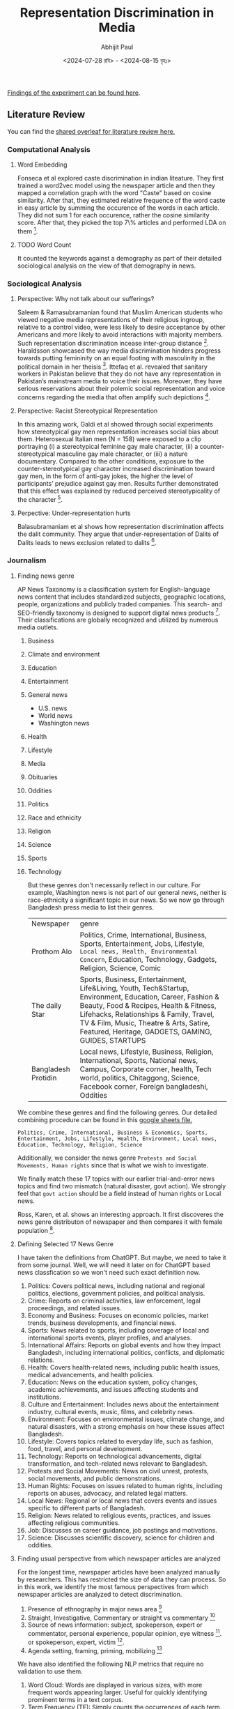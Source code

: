 #+TITLE: Representation Discrimination in Media
#+AUTHOR: Abhijit Paul
#+DATE: <2024-07-28 রবি> - <2024-08-15 বৃহঃ>

[[https://docs.google.com/presentation/d/18syIlySzpIR6Iz_-mhbKBuBNo4YKxg0R/edit?usp=sharing&ouid=116173976886393365649&rtpof=true&sd=true][Findings of the experiment can be found here]].
** Literature Review
You can find the [[https://www.overleaf.com/project/6633a3c24c44378a593d48e3][shared overleaf for literature review here.]]
*** Computational Analysis
**** Word Embedding
Fonseca et al explored caste discrimination in indian liteature. They first trained a word2vec model using the newspaper article and then they mapped a correlation graph with the word "Caste" based on cosine similarity. After that, they estimated relative frequence of the word caste in easy article by summing the occurence of the words in each article. They did not sum 1 for each occurence, rather the cosine similarity score. After that, they picked the top 7\% articles and performed LDA on them [1].
**** TODO Word Count
It counted the keywords against a demography as part of their detailed sociological analysis on the view of that demography in news.
*** Sociological Analysis
**** Perspective: Why not talk about our sufferings?
Saleem & Ramasubramanian found that Muslim American students who viewed negative media representations of their religious ingroup, relative to a control video, were less likely to desire acceptance by other Americans and more likely to avoid interactions with majority members. Such representation discrimination incease inter-group distance [3].
Haraldsson showcased the way media discrimination hinders progress towards putting femininity on an equal footing with masculinity in the political domain in her theisis [4].
Ittefaq et al. revealed that sanitary workers in Pakistan believe that they do not have any representation in Pakistan’s mainstream media to voice their issues. Moreover, they have serious reservations about their polemic social representation and voice concerns regarding the media that often amplify such depictions [5]. 
**** Perspective: Racist Stereotypical Representation
In this amazing work, Galdi et al showed through social experiments how stereotypical gay men representation increases social bias about them. Heterosexual Italian men (N = 158) were exposed to a clip portraying (i) a stereotypical feminine gay male character, (ii) a counter-stereotypical masculine gay male character, or (iii) a nature documentary. Compared to the other conditions, exposure to the counter-stereotypical gay character increased discrimination toward gay men, in the form of anti-gay jokes, the higher the level of participants’ prejudice against gay men. Results further demonstrated that this effect was explained by reduced perceived stereotypicality of the character [6].
**** Perpective: Under-representation hurts
Balasubramaniam et al shows how representation discrimination affects the dalit community. They argue that under-representation of Dalits of Dalits leads to news exclusion related to dalits [2].
*** Journalism
**** Finding news genre
AP News Taxonomy is a classification system for English-language news content that includes standardized subjects, geographic locations, people, organizations and publicly traded companies. This search- and SEO-friendly taxonomy is designed to support digital news products [7]. Their classifications are globally recognized and utilized by numerous media outlets.

1. Business
2. Climate and environment
3. Education
4. Entertainment
5. General news
   - U.S. news
   - World news
   - Washington news
6. Health
7. Lifestyle
8. Media
9. Obituaries
10. Oddities
11. Politics
12. Race and ethnicity
13. Religion
14. Science
15. Sports
16. Technology

    But these genres don't necessarily reflect in our culture. For example, Washington news is not part of our general news, neither is race-ethnicity a significant topic in our news. So we now go through Bangladesh press media to list their genres.

    | Newspaper           | genre                                                                                                                                                                                                                                                                                             |
    | Prothom Alo         | Politics, Crime, International, Business, Sports, Entertainment, Jobs, Lifestyle, ~Local news, Health, Environmental Concern~, Education, Technology, Gadgets, Religion, Science, Comic                                                                                                           |
    | The daily Star      | Sports, Business, Entertainment, Life&Living, Youth, Tech&Startup, Environment, Education, Career, Fashion & Beauty, Food & Recipes, Health & Fitness, Lifehacks, Relationships & Family, Travel, TV & Film, Music, Theatre & Arts, Satire, Featured, Heritage, GADGETS, GAMING, GUIDES, STARTUPS |
    | Bangladesh Protidin | Local news, Lifestyle, Business, Religion, International, Sports, National news, Campus, Corporate corner, health, Tech world, politics, Chitaggong, Science, Facebook corner, Foreign bangladeshi, Oddities |

We combine these genres and find the following genres. Our detailed combining procedure can be found in this [[https://docs.google.com/spreadsheets/d/1YKAvQ_nCDkW7_27Yi7C7rR9yb8BU7ontKYhm1N2RE_4/edit?usp=sharing][google sheets file.]]

#+begin_src text
  Politics, Crime, International, Business & Economics, Sports, Entertainment, Jobs, Lifestyle, Health, Environment, Local news, Education, Technology, Religion, Science
#+end_src

Additionally, we consider the news genre ~Protests and Social Movements, Human rights~ since that is what we wish to investigate.

We finally match these 17 topics with our earlier trial-and-error news topics and find two mismatch (natural disaster, govt action). We strongly feel that ~govt action~ should be a field instead of human rights or Local news.

Ross, Karen, et al. shows an interesting approach. It first discoveres the news genre distributon of newspaper and then compares it with female population [8].
[[file:~/abj-paul.github.io/data/news-category-by-medium.png]]

**** Defining Selected 17 News Genre
I have taken the definitions from ChatGPT. But maybe, we need to take it from some journal. Well, we will need it later on for ChatGPT based news classfication so we won't need such exact definition now.

1. Politics: Covers political news, including national and regional politics, elections, government policies, and political analysis.
2. Crime: Reports on criminal activities, law enforcement, legal proceedings, and related issues.
3. Economy and Business: Focuses on economic policies, market trends, business developments, and financial news.
4. Sports: News related to sports, including coverage of local and international sports events, player profiles, and analyses.
5. International Affairs: Reports on global events and how they impact Bangladesh, including international politics, conflicts, and diplomatic relations.
6. Health: Covers health-related news, including public health issues, medical advancements, and health policies.
7. Education: News on the education system, policy changes, academic achievements, and issues affecting students and institutions.
8. Culture and Entertainment: Includes news about the entertainment industry, cultural events, music, films, and celebrity news.
9. Environment: Focuses on environmental issues, climate change, and natural disasters, with a strong emphasis on how these issues affect Bangladesh.
10. Lifestyle: Covers topics related to everyday life, such as fashion, food, travel, and personal development.
11. Technology: Reports on technological advancements, digital transformation, and tech-related news relevant to Bangladesh.
12. Protests and Social Movements: News on civil unrest, protests, social movements, and public demonstrations.
13. Human Rights: Focuses on issues related to human rights, including reports on abuses, advocacy, and related legal matters.
14. Local News: Regional or local news that covers events and issues specific to different parts of Bangladesh.
15. Religion: News related to religious events, practices, and issues affecting religious communities.
16. Job: Discusses on career guidance, job postings and motivations.
17. Science: Discusses scientific discovery, science for children and oddities.

**** Finding usual perspective from which newspaper articles are analyzed
For the longest time, newspaper articles have been analyzed manually by researchers. This has restricted the size of data they can process. So in this work, we identify the most famous perspectives from which newspaper articles are analyzed to detect discrimination.

1. Presence of ethnography in major news area [9]
2. Straight, Investigative, Commentary or straight vs commentary [18]
3. Source of news information: subject, spokeperson, expert or commentator, personal experience, popular opinion, eye witness [9]. or spokeperson, expert, victim [10].
4. Agenda setting, framing, priming, mobilizing [17]

We have also identified the following NLP metrics that require no validation to use them.

1. Word Cloud: Words are displayed in various sizes, with more frequent words appearing larger. Useful for quickly identifying prominent terms in a text corpus.
2. Term Frequency (TF): Simply counts the occurrences of each term. It's a straightforward way to assess which words are most common without needing a complex evaluation.
3. Document Length: Useful for understanding the length of documents without requiring any complex processing.
4. Word Length Distribution: Displays how many words of each length exist in the text, offering a glimpse into the text’s complexity.
5. Vocabulary Richness: Measures the number of unique words relative to the total number of words. This can be a simple ratio (e.g., type-token ratio) and doesn't require complex evaluation.
6. Keyword Extraction (without weighting): Extracts keywords based on basic criteria (e.g., frequency, presence in titles) without needing further validation.
7. Basic Readability Scores: Calculated using simple formulas based on sentence length and word syllables (e.g., Flesch Reading Ease). These are standardized metrics and require no further validation.
8. N-Gram Frequency: Useful for identifying common phrases or collocations without needing complex interpretation.
9. Basic Sentiment Distribution: Shows the proportion of positive, negative, and neutral sentiments in the data, typically using a predefined dictionary or simple model.
10. Topic Modeling (without validation): Using methods like LDA (Latent Dirichlet Allocation) to discover topics without detailed evaluation. The results can be interpreted as is.
11. Part-of-Speech (POS) Tagging Distribution: Simple frequency counts of POS tags give an overview of the linguistic structure of the text.
12. Basic Term Co-Occurrence: Provides insight into term associations without needing deep analysis.

*** Terminology
**** Under-representation, mis-representation or Representation Discrimination?
Let us look at existing literature to understand what is usually meant by under-representation and mis-representation.
1. Under-representation occurs when a particular group is not depicted in media, politics, or other public arenas in proportion to their actual numbers in the population.
2. Misrepresentation involves depicting a group in an inaccurate, stereotypical, or negative way. It refers to false or misleading portrayals that do not reflect the true nature, culture, or circumstances of the group.

   Neither is happening from our findings so far. We found difference in news genre. We have not found any proof of negative stereotypes yet. So The term ~Representation Discrimination~ feels more accurate.
** Experiment
We conduct numerous experiments since it is a sensitive topic to make claims on. The experiments are done over a long period of time so we follow the following meta data to store their results.

| Experiment details           |
|------------------------------|
| Experiment name              |
| Date                         |
| Objective                    |
| Result                       |
| Future Work                  |
| Artifacts (code, input data) |

Observe that, we do not stoe the output of the experiment because once can find that simply by running the code with that input data.
Also, you can find our codebase [[https://github.com/abj-paul/Representation-Discrimination-of-Ethnic-People-in-Bangladesh/tree/main][in this github repository.]]
*** Task - Keyword Based Data Collection
This our curated dataset]] of ethnic word-contained articles from [[https://www.kaggle.com/datasets/ebiswas/bangla-largest-newspaper-dataset][ebD- Bangla newspaper dataset.]] We have curated ethnic people related dataset using simply keyword based extraction. We considered the following keywords to filter out the articles.
#+begin_src python
  ethnic_tribe_names = [
    "চাকমা", "মারমা", "সাঁওতাল", "ত্রিপুরা", "গারো", "ওঁরাও", "তঞ্চ্যঙ্গা", "ম্রো", 
    "পাংখো", "চাক", "খেয়াং", "খুমি", "লুসাই","কুকি", "রাখাইন", "মণিপুরী",
    "হাজং", "খাসিয়া", "মং", "বর্মন", "পাহাড়ি", "মালপাহাড়ি", "মুন্ডা", "ভূমিজ",
    "কন্দ", "পাঙন", "লাওরা", "মুরং", "বাগদী"
] #"বম","কোচ","ডালু","কোল", "রাজবংশী", "পাত্র", "ভিল", "গণ্ড", "খাসি"

ethnicity_directed_words = [
    "আদিবাসী" , "আদিবাসি" , "উপজাতি", "নৃগোষ্ঠী"
]
#+end_src

Following are the dimensions of resulting datasets.
| Dataset                     |             Size | Approach           | Comment                                                                |
| [[https://www.kaggle.com/datasets/ebiswas/bangla-largest-newspaper-dataset][eBD Bangla news]]             | 2294710 articles | -                  | -                                                                      |
| Curated Ethnic Word Dataset |  337793 articles | Keyword Extraction | Buggy, For list of articles, same list is added continuously.          |
| Target Ethnic Articles      |            14000 | 5 Keyword          | Topic modeling result came out bad due to repetition.                  |
| Curated Ethnic Word Dataset |            [[https://drive.google.com/file/d/1xiJXor4yKYnEyNPEdFhAQfOkl8tf4Gsz/view?usp=drive_link][10187]] | Keyword Extraction | Fixed the bug where same article was being added for each of its words |
| Most Relevant Articles      |              221 | 5 Keywords         |                                                                        |
*** TODO Failed Attempts
Word embedding model training on the whole dataset. This was a MAJOR blockage in our earlier work.
*** Experiment - Supervised Topic Modeling on Ethnic with Stemming
The only preprocessing we did was this -> ~to_remove = ['email\xa0protected', '\n\n\n\xa0\n\n\n\n\n', '\u200c্', '\n\n', '\xa0', '\n']~. These are the top 10 topics we found in the articles.
#+begin_src text
Topic 0: "পার্বত্য" "চট্টগ্রাম" "উপজেলার" "ত্রিপুরা" "প্রাথমিক" "শিশুদের" "বিভিন্ন" "উন্নয়ন" "পাঠ্যপুস্তক" "চেয়ারম্যান"
Topic 1: "তঞ্চঙ্গ্যা" "সম্প্রদায়" "উৎসবকে" "তরুণীরা" "পাহাড়ের" "পুরাতন" "নেওয়ার" "লকডাউন" "বান্দরবানে" "সাঙ্গু"
Topic 2: "আদিবাসী" "পরিষদের" "আওয়ামী" "সভাপতি" "সম্পাদক" "বক্তব্য" "পার্বত্য" "আদিবাসীদের" "সাধারণ" "চেয়ারম্যান"
Topic 3: "বৈসাবি" "সাংগ্রাই" "সম্প্রদায়ের" "পাহাড়ি" "ঐতিহ্যবাহী" "এপ্রিল" "অনুষ্ঠান" "উৎসবের" "অনুষ্ঠিত" "প্রধান"
Topic 4: "জন্মদিনকে" "ছোটাছুটি" "নালন্দার" "দলবদ্ধ" "দলগতভাবে" "নৃত্যকলা" "জন্মদিন" "গ্যালারির" "চতুর্থতলায়" "নৃত্যসহ"
Topic 5: "বাংলাদেশে" "হিন্দু" "সাম্প্রদায়িক" "আক্রমণ" "সাম্প্রদায়িকতা" "ধর্মীয়" "কিন্তু" "লোকদের" "মুসলমান" "সাম্প্রদায়িকতার"
Topic 6: "গ্রামের" "উপজেলার" "মেহেরপুর" "জয়পুরহাট" "উদ্দিনের" "বেনাপোল" "পাঁচবিবি" "সাতক্ষীরা" "চুয়াডাঙ্গা" "নববর্ষ"
Topic 7: "পার্বত্য" "বিরুদ্ধে" "ভারতের" "বাহিনীর" "হিসেবে" "বাংলাদেশ" "উপজাতি" "সরকারের" "প্রবেশ" "নির্বাচিত"
Topic 8: "ক্ষুদ্র" "গোষ্ঠীর" "বাঙালি" "সংস্কৃতি" "বিভিন্ন" "ত্রিপুরা" "নিজস্ব" "বাংলাদেশ" "কিন্তু" "বাংলাদেশের"
Topic 9: "বাংলাদেশের" "আমাদের" "বাঙালি" "বাংলাদেশে" "বিভিন্ন" "বাংলাদেশ" "ধর্মের" "মানুষের" "ত্রিপুরা" "প্রশ্ন"
#+end_src

Clearly, stemming is needed here. We used [[https://github.com/Foysal87/sbnltk/blob/main/docs/Stemmer.md][SBNLTK]] Stemmer here because this project is the largest BNLP library and the developer seems pretty active. After stemming, we got the following topics.
#+begin_src text
Topic 0: "গোষ্ঠী" "আমা" "ক্ষুদ্" "পৃথিবী" "মেয়ে" "অধিকাংশ" "গুরুত্ব" "মানুষ" "অধিবাসী" "ত্রিপুরা"
Topic 1: "পার্বত্য" "চট্টগ্রাম" "আদিবাসী" "শিক্ষার্থী" "পরিষদ" "চেয়ারম্যান" "প্রাথমিক" "ক্ষুদ্" "সভাপতি" "শিশু"
Topic 2: "বাংলাদেশ" "হিন্দু" "ভারত" "বিরুদ্ধ" "সংখ্যালঘু" "নির্যাতন" "প্রশ্ন" "আক্রমণ" "কিন্তু" "সাম্প্রদায়িক"
Topic 3: "মুক্তিযোদ্ধা" "স্বাধীনতাযুদ্ধে" "জামুকা" "পদ্ধতিগত" "শিববাড়ি" "লক্ষ্যবস্তু" "কাক্সিক্ষত" "ইদ্রিস" "অ্যাম্বুশ" "করোইয়ে"
Topic 4: "উপজেল" "আওয়ামী" "ইউনিয়ন" "পরিবার" "উদ্দিন" "এলাকা" "সাম্প্রদায়িকতা" "স্থানীয়" "উপজেলা" "বিএনপি"
Topic 5: "সম্প্রদায়" "পাহাড়" "ত্রিপুরা" "অনুষ্ঠান" "শ্রেণি" "উৎসব" "সাংস্কৃতিক" "প্রধান" "তঞ্চঙ্গ্যা" "বাস্তবায়ন"
Topic 6: "পাহাড়" "আশ্রম" "বান্দরবান" "পরিবহন" "ব্যাখ্যা" "সাঙ্গু" "প্রকৃতি" "যাত্" "দূরত্ব" "ধর্মমত"
Topic 7: "অনেকদিন" "অভিনয়ের" "রফিকুন" "সনদপত্র" "সাইফু" "স্মৃতিকাতর" "স্লাইড" "হুটোপুটি" "অধ্যবসায়ী" "অনেককিছু"
Topic 8: "বাংলাদেশ" "বাঙা" "আমা" "বিভিন্ন" "মানুষ" "আদিবাসী" "ক্ষুদ্" "সাঁওতাল" "নিজস্ব" "জনগোষ্ঠী"
Topic 9: "গ্রাম" "সীমান্ত" "বিহার" "বর্ণমালা" "পদ্ধতি" "প্রাচীন" "দক্ষিণ" "মেহেরপুর" "ব্যবহার" "জয়পুরহাট"
DataFrame shape(10, 2)
#+end_src

Also, the following is our list of initial keywords.
#+begin_src text
ethnic_tribe_names = [
    "চাকমা", "মারমা", "সাঁওতাল", "ত্রিপুরা", "গারো", "ওঁরাও", "তঞ্চ্যঙ্গা", "ম্রো", 
    "পাংখো", "চাক", "খেয়াং", "খুমি", "লুসাই","কুকি", "রাখাইন", "মণিপুরী",
    "হাজং", "খাসিয়া", "মং", "বর্মন", "পাহাড়ি", "মালপাহাড়ি", "মুন্ডা", "ভূমিজ",
    "কন্দ", "পাঙন", "লাওরা", "মুরং", "বাগদী"
] #"বম","কোচ","ডালু","কোল", "রাজবংশী", "পাত্র", "ভিল", "গণ্ড", "খাসি"

ethnicity_directed_words = [
    "আদিবাসী" , "আদিবাসি" , "উপজাতি", "নৃগোষ্ঠী"
]
#+end_src
*** Experiment - Supervised Topic Modeling to find best Alpha score
We modeled coherence score against different alpha values of LDA model. For 10187 dataset,
[[file:~/abj-paul.github.io/data/alpha_value_10187.png]]
We had the highest coherence score for alpha value around 73. So we get our final topic list from an LDA with coherence score = 0.7394. The topic list is below.
#+begin_src text
Topic 0: "গ্রেফতার" "পুলিশ" "অভিযান" "গ্রাম" "উদ্ধ" "উপজেল" "অভিযোগ" "ব্যবসায়ী" "বিরুদ্ধ" "এলাক"
Topic 1: "বিচারপতি" "হাইকোর্ট" "আইনজীবী" "কর" "আবেদন" "পুলিশ" "কর্মকর্তা" "মন্ত্রণালয়ের" "ওবায়দুল" "জেনার"
Topic 2: "পরিবার" "আক্রান্ত" "স্বাস্থ্য" "ত্রিপুরা" "হাসপাতাল" "ইউনিয়ন" "মৃত্যু" "বান্দরবান" "দুর্গম" "কর্মকর্তা"
Topic 3: "সম্পাদক" "সাধারণ" "সভাপতি" "পাপিয়া" "ছাত্রলীগ" "আওয়ামী" "সম্মেলন" "বর্তমান" "নরসিংদী" "কেন্দ্রীয়"
Topic 4: "আন্দোলন" "ছাত্রলীগ" "শিক্ষার্থী" "প্রধানমন্ত্রী" "দাবি" "সাধারণ" "বিশ্ববিদ্যালয়ের" "আন্দোলনকারী" "বিক্ষোভ" "বিশ্ববিদ্যাল"
Topic 5: "ব্যবস্থা" "সরকারি" "ক্ষেত্র" "বিসিএমসি" "মুক্তিযোদ্ধা" "নিশ্চিত" "প্রধানমন্ত্রী" "বাংলাদেশ" "সরকার" "মাধ্যম"
Topic 6: "পাহাড়" "পর্যটন" "পর্যটক" "বিভিন্ন" "কক্সবাজার" "পর্যন্ত" "স্থানীয়" "কর্মকর্তা" "নির্মাণ" "এলাকা"
Topic 7: "কাশ্মীর" "ভারত" "বাংলাদেশ" "ভারতী" "পাকিস্তান" "দি" "সংবিধান" "অনুচ্ছেদ" "মর্যাদা" "রাজ্য"
Topic 8: "ব্যাংক" "গ্রাম" "প্রকল্প" "বিভিন্ন" "বিক্র" "ব্যবস্থা" "কোম্পানি" "পর্যন্ত" "বিদ্যুৎ" "ব্যবস্থাপনা"
Topic 9: "চট্টগ্রাম" "আক্তার" "অভিযোগ" "পরিবার" "বিরুদ্ধ" "ব্যবস্থা" "কর্মকর্তা" "অফিস" "পুলিশ" "মামল"
Topic 10:"শিক্ষার্থী" "শিক্ষা" "আমা" "ইঞ্জিনিয়ারিং" "অ্যান্ড" "বিভাগ" "প্রতিষ্ঠান" "শিক্ষক" "পরীক্ষা" "ক্যাম্পাস"
Topic 11:"রোহিঙ্গা" "রাখাইন" "মিয়ানমারের" "সেনাবাহিনী" "বাংলাদেশ" "মিয়ানমার" "ক্যাম্প" "দেশ" "সীমান্ত" "জাতিসংঘ"
Topic 12:"এলাকা" "হাসপাতাল" "সন্ত্রাসী" "চাকমা" "ইউপিডিএফ" "খাগড়াছড়ি" "উপজেল" "ঘটনাস্থল" "উদ্ধ" "উপজেলা"
Topic 13:"প্রার্থী" "আওয়ামী" "বিএনপি" "নির্বাচন" "চেয়ারম্যান" "ইউনিয়ন" "উপজেলা" "উপজেল" "স্বতন্ত্র" "হয়েছেন"
Topic 14:"কিন্তু" "আমা" "মানুষ" "কর" "প্রশ্ন" "সেখান" "যা" "হিস" "সম্পর্ক" "দি"
Topic 15:"বাংলাদেশ" "বঙ্গবন্ধু" "মাধ্যম" "বিভিন্ন" "নাগরিক" "উন্নয়ন" "অনুষ্ঠান" "মুক্তিযুদ্ধ" "সমাজ" "আন্দোলন"
Topic 16:"উপজেলা" "চেয়ারম্যান" "কর্মকর্তা" "সভাপতি" "প্রধান" "বক্তব্য" "সভাপতিত্ব" "প্রশাসন" "সম্পাদক" "উপস্থিত"
Topic 17:"পার্বত্য" "চট্টগ্রাম" "আদিবাসী" "রাঙ্গামাট" "পাহাড়" "পরিষদ" "প্রধান" "ত্রিপুরা" "অনুষ্ঠান" "আঞ্চলিক"
Topic 18:"সম্পাদক" "চৌধুরী" "উদ্দিন" "অ্যাডভোকেট" "মোহাম্মদ" "প্রমুখ" "কুমিল্লা" "বক্তব্য" "সমাবেশ" "চট্টগ্রাম"
Topic 19:"সাংস্কৃতিক" "প্রশিক্ষণ" "অধ্যাপক" "পরিচালক" "অনুষ্ঠান" "শ্রদ্ধা" "শিল্পী" "একাডেমি" "কুমিল্লা" "মোজাফফর"
#+end_src


It is experiment on 5130 ethnic article. The topics are:
#+begin_src text
Topic 0 "প্রার্থী" "বান্দরবান" "নির্বাচন" "উন্নয়ন" "প্রতিবেদন" "নির্মাণ" "বিএনপি" "হয়েছেন" "মারমা" "প্রকল্প"
Topic 1 "বাংলাদেশ" "শ্রেণি" "আমা" "কিন্তু" "ক্ষুদ্" "ক্ষেত্র" "বিভিন্ন" "মানুষ" "সেখান" "হিস"
Topic 2 "মোহাম্মদ" "কক্সবাজার" "অতিরিক্ত" "কেন্দ্র" "আক্রান্ত" "পরিচালনা" "তাদের" "স্থান" "প্রস্তুত" "যুগান্তর"
Topic 3 "মামলায়" "চৌধুরী" "উদ্দিন" "আক্তার" "আব্দুল" "বঙ্গবন্ধু" "উদ্দীন" "আসামি" "সুলতানা" "উল্লাহ"
Topic 4 "আওয়ামী" "জেএসএস" "নেতৃত্ব" "জনসংহতি" "সমিতি" "নেতাকর্মী" "কাপ্তাই" "ছাত্রলীগ" "মহানগর" "সাধারণ"
Topic 5 "তঞ্চঙ্গ্যা" "বিশ্ববিদ্যাল" "বিশ্ববিদ্যালয়ের" "প্রবন্ধ" "ভূঁইয়া" "সার্বিক" "প্রকৌশলী" "সম্প্রসারণ" "নিজ" "কলকাতা"
Topic 6 "উপজেলা" "চেয়ারম্যান" "সম্পাদক" "সভাপতি" "কমি" "প্রধান" "অনুষ্ঠান" "পরিষদ" "বক্তব্য" "কেন্দ্রীয়"
Topic 7 "রোহিঙ্গা" "ঘটনাস্থল" "সেনাবাহিনী" "বাহিনী" "রাখাইন" "ক্যাম্প" "নিহত" "সশস্ত্" "সীমান্ত" "মিয়ানমারের"
Topic 8 "উপজেল" "ইউনিয়ন" "স্থানীয়" "এলাকা" "গ্রাম" "হাসপাতাল" "উদ্ধ" "প্রধানমন্ত্রী" "অভিযান" "পরিবার"
Topic 9 "আদিবাসী" "নির্দেশ" "সাঁওতাল" "গাইবান্ধা" "শ্রমিক" "বিক্ষোভ" "পশ্চিম" "উচ্ছেদ" "কর্মচারী" "পল্লী"
Topic 10 "২শালবন" "১৯১টি১" "৫মুক্তিযুদ্ধের" "৪বুদ্ধিজীবী" "৩৮উপরের" "৩৭কাকে" "২১বাংলায়" "২০মুক্তিবাহিনীর" "অনুমোদনকমলগঞ্জ" "১০জাতিসংঘের"
Topic 11 "পার্বত্য" "চাকমা" "চট্টগ্রাম" "পাহাড়" "সন্ত্রাসী" "ইউপিডিএফ" "ত্রিপুরা" "খাগড়াছড়ি" "রাঙ্গামাট" "শুক্রবার"
Topic 12 "সরকারি" "মাধ্যম" "শিক্ষার্থী" "রিপোর্ট" "বিভিন্ন" "পাশাপাশি" "সংগ্রহ" "কার্যক্রম" "সংগঠন" "প্রতিষ্ঠান"
Topic 13 "২শালবন" "১৯১টি১" "৫মুক্তিযুদ্ধের" "৪বুদ্ধিজীবী" "৩৮উপরের" "৩৭কাকে" "২১বাংলায়" "২০মুক্তিবাহিনীর" "অনুমোদনকমলগঞ্জ" "১০জাতিসংঘের"
Topic 14 "হত্য" "স্ত্রী" "কুমিল্লা" "নারী" "গাজীপুর" "ধর্ষণ" "ভ্রাম্যমাণ" "কিশোরী" "কারাদণ্ড" "ইনচার্জ"
#+end_src
**** Issues
- [ ] The topic did not seem coherent. However, maybe we can try ChatGPT4o help to better understand the topics
**** Artifacts
| Artifact | Link                    |
|----------+-------------------------|
| Code     | [[https://github.com/abj-paul/Representation-Discrimination-of-Ethnic-People-in-Bangladesh/blob/main/experiment_results/initial_topic_modeling_10187.ipynb][ethnic_5342_corex.ipynb]] |
| Data     | [[https://drive.google.com/file/d/1XP9-PvFAwhOl5ZJ915XYNwXjFDj7_Fh2/view?usp=drive_link][etnic_5342_data]]         |

*** Experiment - Semi Supervised Topic Modeling on Ethnic, nonethnic
<2024-07-28 রবি>
Objective: Since supervised topic modeling gave bad topics, let us try corex.

We collected 5342 ethnic articles from (4.4M->10132) news articles. We then used semi-supervised CoRex topic modeling. We used the following words as anchors.
#+begin_src python
  anchors = [["ক্রীড়া", "রুপা", "স্বর্ণপদক",  "ব্রোঞ্জপদক"], ["নির্বাচন","প্রার্থী", "চেয়ারম্যান"], ["পর্যটক"], ["উদযাপন", "নবান্ন", "উৎসব"], ["বিদ্রোহ", "কল্পনা"], ["মামলা"] , ["সরকার", "লুটপাট", "দুর্নীতি", "প্রশিক্ষণ"], [ "সেতু", "সংস্কার", "সংকট", "পানি"], ["বাংলাদেশ", "বিমানবাহিনী", "অফিসার", "ক্যাডেট"] ]
#+end_src

Later, we also collected exactly 5342 nonethnic articles for an equal comparison. The results are in result section below.
**** Result
The topic coherence (tc) score is 137.05506096485365. We also required 50 topics due to the sheer size of dataset. For doc_prob > 20.0, we found the following distribution of docs for 50 topics, summarized under 15 genre using ChatGPT-4o and manual supervision.
[[file:~/abj-paul.github.io/data/ethnic_corex_5132_distribution.png]]

For 5342 nonethnic articles, the topic coherence score and individual doc_prob score came out very low. So for the SAME doc_prob > 20.0, we only got 1891 articles that are

[[file:~/abj-paul.github.io/data/nonethnic_corex_5132_distribution.png]]

**** Issues
- [ ] why is tourism genre empty?
- [X] CoRex does NOT automatically assign docs to topics. It's a problem. So we had to do thresholding.
**** Artifacts
| Artifact | Link                                                                        |
|----------+-----------------------------------------------------------------------------|
| Code     | [[https://github.com/abj-paul/Representation-Discrimination-of-Ethnic-People-in-Bangladesh/blob/main/experiment_results/Corex_Exp1_Keyword_based_5342.ipynb][ethnic_5342_corex.ipynb]]                                                     |
| Data     | [[https://drive.google.com/file/d/1XP9-PvFAwhOl5ZJ915XYNwXjFDj7_Fh2/view?usp=drive_link][etnic_5342_data]] , [[https://drive.google.com/file/d/1esoenVc90ZAn0fPf-kz6U_ThcA8f7zQ6/view?usp=drive_link][nonethnic_5342_data]] , [[https://docs.google.com/spreadsheets/d/1YKAvQ_nCDkW7_27Yi7C7rR9yb8BU7ontKYhm1N2RE_4/edit?usp=sharing][Excel containing genre distribution]] |

*** Task - Mass Annotation of 5342 Ethnic Articles
<2024-08-09 শুক্র>
Objective: Quality data is necessary so we need to annotate to clean the data. Its also because of our definition of ~exact article~.

I first did an exploratory analysis of the articles. When annotating, we paid close attention to why we are annotating the data as such by noting down the reason. It increased our understanding of the underlying data. We used the following interface for this stage of annotation and ended up annotating around [[https://drive.google.com/file/d/1LYRQDj_N2fMkipXaQIvm4N1Dzfr_cAZN/view?usp=drive_link][100 data.]]

[[file:~/abj-paul.github.io/data/Exploratory annotation.png]]


If we remember, we only did keyword based extraction to collect ethnic article dataset. To make it cleaner, we decided to annotate them manually and identify the exact articles which are about ethnic people. But annotating 5000+ articles is a mammoth undertaking. So we considerd keybinding - user will just see the article and press E/N to annotate ethnic, nonethnic. Usage of keybinding increase annotation speed significantly. But still, we annotated around 150 nonethnic articles.
[[file:~/abj-paul.github.io/data/annotating-ethnic-article_fast.png]]

We also made one tool for easy understanding of ~Topics in Topic modeling~ by inspecting the documents in each topic.

**** Result
- Annotated 100 data with "why they are ethnic article or why not".
- Fast annotated 150 data with E or N.
- Simple annotation tool development
- Data understanding

**** Issues
- [ ] Finding literature on exact definition and loose definition
- [ ] Lets say, we annotate 5000 data. But there is no way to find another annotator to annotate 5000 data.
- [ ] I should use the topic document annotation tool more frequently
**** Artifacts
| Artifact | Link                                                                      |
|----------+---------------------------------------------------------------------------|
| Code     | [[https://github.com/abj-paul/Representation-Discrimination-of-Ethnic-People-in-Bangladesh/tree/main/annotation-tool][Annotation tool code]]                                                      |
| Data     | [[https://drive.google.com/drive/u/2/folders/14R__tgI9iCXZc0RcbMIbhS9g2KWpqIlB][ethnic_dataset_exp0_5342_annotated_1-151.csv]] , [[https://drive.google.com/file/d/1LYRQDj_N2fMkipXaQIvm4N1Dzfr_cAZN/view?usp=drive_link][exploratory_100_annotation]] |

*** Experiment - Ethnic 100 articles with Gemini-1.5 Flash
<2024-08-14 বুধ>
Objective: Seeing if gemini-1.5 flash free tier can be used for annotation

A major part of our experiment is genre classification. We have identified the following 15 genres: Crime, Politics, Natual Disaster, Sciene & Environment, Government actions, Business & Economy, International Affairs, Education, Health, Sports, Protests, Culture, Entertainment, Lifestyle, Discourse. Additionally, we also wanna find if the description is Straight, Investigation, Commentary.

Human are biased at annotating things they relate to. According to a journalist on his comment about LLM for news analysis, he said and I quote, "LLMs are the least biased journalist". So even without rigourous validation, we went with experimenting with Gemini-1.5 for news genre and news style annotation.

**** Result
We picked 100 articles from our 5132 ethnic news articles (which we extracted using keywords) and as we can see, most articles are on crime and discourse.

[[file:~/abj-paul.github.io/data/genre_frequency_ethnic5132_100.png]]

We tried to annotate non-ethnic articles as well but i think we soon ran out of free usage limit.
**** Issues
- [X] We observed that the keyword "Rakhain" resulted in the inclusion of Rohingya issue related articles. So we further cleaned our 5132 ethnic articles and ended up with around [[https://drive.google.com/file/d/1PijubT8OPxtakV07lqGuIGx8wvm8CkoR/view?usp=drive_link][4893 articles]].
- [ ] We need to scale gemini based annotation. We need to understand what is the free tier limit and then, use multiple accounts to do it.
- [ ] We need to finalize on our few shot prompt instruction.

**** Artifacts
| Artifact           | Link                            |
|--------------------+---------------------------------|
| Code               | [[https://github.com/abj-paul/Representation-Discrimination-of-Ethnic-People-in-Bangladesh/blob/main/few-shot-classification/Gemini_1_5.ipynb][Gemini_1_5.ipynb]]                |
| Data               | [[https://drive.google.com/file/d/1XP9-PvFAwhOl5ZJ915XYNwXjFDj7_Fh2/view?usp=drive_link][ethnic_dataset_exp0_5342]]        |
| Gemini Annotations | [[https://drive.google.com/file/d/1wtYU0iwh5U8z6QH6e4e7ZUjZPKNOjToa/view?usp=drive_link][Gemini 100 Annotations in Drive]] |

*** Experiment - Nonethnic 100k articles with Corex
<2024-08-15 বৃহঃ>
Objective: Seeing if using more articles gives us a more complete distribution of usual news genre.

We collected 100k nonethnic articles from 4.4M news articles. We then used semi-supervised CoRex topic modeling. We used the following words as anchors.
#+begin_src python
  anchors = [["ক্রীড়া", "রুপা", "স্বর্ণপদক",  "ব্রোঞ্জপদক"], ["নির্বাচন","প্রার্থী", "চেয়ারম্যান"], ["পর্যটক"], ["উদযাপন", "নবান্ন", "উৎসব"], ["বিদ্রোহ", "কল্পনা"], ["মামলা"] , ["সরকার", "লুটপাট", "দুর্নীতি", "প্রশিক্ষণ"], [ "সেতু", "সংস্কার", "সংকট", "পানি"], ["বাংলাদেশ", "বিমানবাহিনী", "অফিসার", "ক্যাডেট"] ]
#+end_src
**** Result
The topic coherence (tc) score is 52.49676727298845. We also required 50 topics due to the sheer size of dataset. For doc_prob > 20.0, we found the following distribution of docs for 50 topics, summarized under 15 genre using ChatGPT-4o and manual supervision.
[[file:~/abj-paul.github.io/data/nonethnic_news_corex_100k_genres.png]]

**** Issues
- [X] Increased max_vocab_size to 50k.
- [ ] Is topic coherence score low? If yes, why.
- [ ] The 15 genres we selected are not all-encompassing. Need to find some literature on it. Specially the ~discourse~ genre. It is as if every news is a discourse.
- [ ] Need to pick better ~Anchor words~ for each of the 15 genre.
**** Artifacts
| Artifact | Link                                                                   |
|----------+------------------------------------------------------------------------|
| Code     | [[https://github.com/abj-paul/Representation-Discrimination-of-Ethnic-People-in-Bangladesh/blob/main/collecting-ethnic-articles/collecting_nonethnic_articles_from_4-4M_articles.ipynb][collecting_100k_nonethnic_articles.ipynb]] , [[https://www.kaggle.com/code/abjpaul/representation-discrimination-of-ethnic-people][Kaggle link]] , [[https://github.com/abj-paul/Representation-Discrimination-of-Ethnic-People-in-Bangladesh/blob/main/experiment_results/semi_supervised_topic_modeling_nonethnic_100k.ipynb][CoRex code]]    |
| Data     | [[https://drive.google.com/file/d/1lvQHQlAuu4ZeVOWnKC7jRpWxkCUh47fL/view?usp=drive_link][100k nonethnic articles in drive]] , [[https://docs.google.com/spreadsheets/d/1YKAvQ_nCDkW7_27Yi7C7rR9yb8BU7ontKYhm1N2RE_4/edit?usp=sharing][Excel containing genre distribution]] |

*** Experiment - Ethnic (4893) with Corex 
~Objective:~ Getting a final result on ethnic people related articles' topic distribution.

Since we are using CoRex, anchor words selection is an important phase. So we first select generic words as anchor words and then select ethnicity specific ethnic words. We will see what performance difference there is. Note: We did not do it. Because it would add bias to the process. For such a critical topic, we want to do it as unbiased as possible.

Note that, we increased threshold to ~25.0~ here since doc_prob was higher for overall distribution.
**** Result
We achieved a topic correlation score of ~143.63331714565578~. Following is our result for CoRex Semi-Supervisd topic modeling on 4893 ethnic data.
[[file:~/abj-paul.github.io/data/ethnic_corex_4898.png]]

**** Issue
- [ ] Do I need to use multiple annotator for topic interpretation? 
**** Artifacts
| Code | [[https://github.com/abj-paul/Representation-Discrimination-of-Ethnic-People-in-Bangladesh/blob/main/experiment_results/Ethnic%20(4893)%20with%20Corex.ipynb][4893 ethnic corex.ipynb]] |
| Data | [[https://drive.google.com/file/d/1PijubT8OPxtakV07lqGuIGx8wvm8CkoR/view?usp=drive_link][4893 ethnic articles]].   |
*** Experiment - Bangla news distribution (100k) with Corex
~Objective:~ Getting a final result on usual news topic distribution in Bangla.

**** Result
Following is our result for CoRex Semi-Supervisd topic modeling on 100k sample articles from our original 4.4M articles. We achieved a topic correlation score of ~55.4916729561928~.
[[file:~/abj-paul.github.io/data/nonethnic_corex_100k_final.png]]
We validate our news genre distribution against work by Ross, Karen, et al. Their news genre distribution strongly correlates with our findings, except Sports genre [8]. BD culture have strong feelings regarding sports, speciall football and cricket. So it explains away our distriution.
[[file:~/abj-paul.github.io/data/news-category-by-medium.png]]

**** Issue
- [ ] A lot of articles were discarded later on (From 100k documents, only 33k documents had doc_prob > 25.0. After removing garbage topics, the number of final documents in consideration decreased even further. Ig those are good data? Or is it a flaw? In fact, among 50 topics, 22 topics were garbage.
**** Artifacts
| Code | [[https://github.com/abj-paul/Representation-Discrimination-of-Ethnic-People-in-Bangladesh/blob/main/experiment_results/Bangla%20news%20distribution%20(100k)%20with%20Corex.ipynb][Bangla news distribution (100K) with CoRex.ipynb]]                        |
| Data | [[https://drive.google.com/file/d/1lvQHQlAuu4ZeVOWnKC7jRpWxkCUh47fL/view?usp=drive_link][100k nonethnic articles in drive]] ,  [[https://docs.google.com/spreadsheets/d/1YKAvQ_nCDkW7_27Yi7C7rR9yb8BU7ontKYhm1N2RE_4/edit?usp=sharing][Excel containing genre distribution]] |
*** TODO Experiment - Combined 100 articles with Gemini-1.5 Flash after defining each genre.
<2024-08-14 বুধ>
Objective: Seeing if gemini-1.5 flash free tier can be used for annotation Because all ethnic news articles can be called local news and that is not meaningful for us. So we add ""

   #+begin_src text
     You are a Bangla news article analyzer. I will give you a news article and you will say which genre(s) it belongs to. The genres are:  Politics, Crime, International Affairs,  Business & Economy,  Sports,  Culture & Entertainment,  Jobs,  Lifestyle,  Health,  Environment,  Local news,  Education,  Technology,  Religion,  Science,  Protests and Social Movements, Govt Actions.  Additionally, you will also say if the description is Straight, Investigation, Commentary. Identify the perspective of any ethnic person mentioned in the article, choosing from the following categories: Subject, Spokesperson, Expert or Commentator, Personal Experience, Popular Opinion, Eyewitness. Return me just a json of {\"genre\": GENRE, \"description_style\": STYLE, \"perspective\": PERSPECTIVE}. Note that, each news will have at most 3 genres, ideally 1.
   #+end_src

**** Result
Failed! Because of quota limit. Gemini would stop after processing 15 articles. (IDK why).
**** Issues
- [ ] Should i get one genre or multiple genre?
- [ ] Try chatGPT and Gemini to compare which is better.

**** Artifacts
| Artifact           | Link                            |
|--------------------+---------------------------------|
| Code               | [[https://github.com/abj-paul/Representation-Discrimination-of-Ethnic-People-in-Bangladesh/blob/main/few-shot-classification/Gemini_1_5.ipynb][Gemini_1_5.ipynb]]                |
| Data               | [[https://drive.google.com/file/d/1XP9-PvFAwhOl5ZJ915XYNwXjFDj7_Fh2/view?usp=drive_link][ethnic_dataset_exp0_5342]]        |
| Gemini Annotations | [[https://drive.google.com/file/d/1wtYU0iwh5U8z6QH6e4e7ZUjZPKNOjToa/view?usp=drive_link][Gemini 100 Annotations in Drive]] |
*** Experiment - H0: There is no difference in size between ethnic and normal articles.
Atuel, Hazel et al provided a work very similar to ours in their work on ~majority and minority representation~ [11]. They showed topic distribution, ethnic article count and ethnic article size as a means to understand media representation. So we now try to find prove the hypothesis.

| Group     | Total Articles |            Average |
|-----------+----------------+--------------------|
| Ethnic    | 4893           | 440.65563049254035 |
| Nonethnic | 100k           | 124.93548193554193 |

Using Welch's t-test, p-value = 1.840763388749358e-195. For level of significance 0.05, we reject the H0.

We also do some wordclouds here.
For ~remove_stopword~ phase, we used a dictionary of stop_words, along with ~len(word)>3~.
[[file:~/abj-paul.github.io/data/word_cloud_threshold_3.png]]
For ~len(word)>5~, the word cloud is:
[[file:~/abj-paul.github.io/data/word_cloud_threshold_5.png]]
**** Artifacts
| Code | [[https://github.com/abj-paul/Representation-Discrimination-of-Ethnic-People-in-Bangladesh/blob/main/experiment_results/data_analysis.ipynb][data_analysis.ipynb]] , [[https://github.com/abj-paul/Representation-Discrimination-of-Ethnic-People-in-Bangladesh/blob/main/experiment_results/Bangla_Word_Cloud.ipynb][Bangla Word Cloud.ipynb]]              |
| Data | [[https://drive.google.com/file/d/1PijubT8OPxtakV07lqGuIGx8wvm8CkoR/view?usp=drive_link][4893 ethnic articles]].,  [[https://drive.google.com/file/d/1lvQHQlAuu4ZeVOWnKC7jRpWxkCUh47fL/view?usp=drive_link][100k nonethnic articles in drive]] , |
*** Experiment - Word Cloud for each Topic
Topic based word cloud did not work as expected, even though we rechecked stop word removal step. We think word cloud won't give us useful insight here because we use keyword based approach to select the ethnic articles. And thanks to that, not all articles are entirely ABOUT ethnic people. They just contain the name of ethnic minorities.
[[file:~/abj-paul.github.io/data/topic_based_word_cloud.png]]
**** Artifacts
| Data | [[https://drive.google.com/file/d/1PijubT8OPxtakV07lqGuIGx8wvm8CkoR/view?usp=drive_link][4893 ethnic articles]]              |
| Code | [[https://github.com/abj-paul/Representation-Discrimination-of-Ethnic-People-in-Bangladesh/blob/main/experiment_results/Bangla_Word_Cloud_for_Topic.ipynb][Bangla word cloud for topic.ipynb]] |
*** Experiment - Bangla News Sentiment Analysis
We use pretrained models from hugging face for this task. CSEBuetnlp published a similar Sentiment analysis using LLM paper recently [15]. CUET also has a very nice data crawler and sentiment analysis code [16].
**** Result
It was a failure. We could not run any reliable model. We also think that sentiment won't give us any interesting result. Because it is not that bengali is extremely prejudiced towards Ethnic minorities, which is the case for western racism and such. They are just under-represented, often without malicious intent from publisher's part and more due to ignorance.
For skl25/banglabert-sentiment,
[[file:~/abj-paul.github.io/data/skl25-banglabert-sentiment.png]]
This model underfits for ~Negative~ sentiment. Even for "I hate you", it returns positive sentiment. 
**** Issues
- [ ] How to cite hugging face models?
- [ ] Do we need to evaluate existing pretrained model?
- [ ] Tensorflow version conflict in SBNLTK. Also GDown not working in SBNLTK since the referred model files dont exist anymore.
**** Artifacts
| Artifact Type | Link                            |
|---------------+---------------------------------|
| Code          | [[https://github.com/abj-paul/Representation-Discrimination-of-Ethnic-People-in-Bangladesh/blob/main/experiment_results/Bangla_Sentiment_Analysis.ipynb][Bangla Sentiment Analysis.ipynb]] |
| Data          | [[https://drive.google.com/file/d/1PijubT8OPxtakV07lqGuIGx8wvm8CkoR/view?usp=drive_link][4893 ethnic articles]].           |
*** Experiment - Word Cloud for each Topic after bug fixing
In earlier versions, we did not handle punctuations so we had some noises. In this version, we handle punctuations and also, some more stopwords. The output is less noisy.

For total 4893 ethnic articles:
[[file:~/abj-paul.github.io/data/total_word_cloud_v2.png]]
For govt actions topic:
[[file:~/abj-paul.github.io/data/word_cloud_govt_action_v2.png]]
For protests topic:
[[file:~/abj-paul.github.io/data/word_cloud_protest_v2.png]]
**** Issues
- Its still noisy since we did consider keywords only. We MUST do cleaning of data to get better results.
**** Artifacts
| Data | [[https://drive.google.com/file/d/1PijubT8OPxtakV07lqGuIGx8wvm8CkoR/view?usp=drive_link][4893 ethnic articles]]                 |
| Code | [[https://github.com/abj-paul/Representation-Discrimination-of-Ethnic-People-in-Bangladesh/blob/main/experiment_results/Bangla_Word_Cloud_for_topic_v2.ipynb][Bangla word cloud for topic_v2.ipynb]] |
*** Experiment - Finding ethnic articles using ChatGPT Turbo
Our performance of is_ethnic:
| Model                  | is_ethnic | Featured     | Style    | Sentiment    | Genre | Experiment      |
|------------------------+-----------+--------------+----------+--------------+-------+-----------------|
| gpt-4o-mini            | 4/5       | Less Diverse | Straight | Less Diverse | LGTM  | [[https://github.com/abj-paul/Representation-Discrimination-of-Ethnic-People-in-Bangladesh/blob/main/few-shot-classification/chatgpt4o-mini-prompt-v1.txt][prompt]]          |
| gpt-3.5-turbo          | 5/5       | Diverse      | Straight | Diverse      | LGTM  | [[https://drive.google.com/file/d/16Efo7nO_uozq10hPalyfmrV5tM2W0G4J/view?usp=drive_link][result]] , [[https://github.com/abj-paul/Representation-Discrimination-of-Ethnic-People-in-Bangladesh/blob/main/few-shot-classification/chatgpt4o-mini-prompt-v1.txt][prompt]] |
| gemini-1.5-turbo       |           |              |          |              |       |                 |
| gpt-4o-mini (512ctx)   | 4/5       | Subject      | Diverse  | Diverse      | LGTM  | [[https://github.com/abj-paul/Representation-Discrimination-of-Ethnic-People-in-Bangladesh/blob/main/few-shot-classification/chatgpt4o-mini-prompt-v1.txt][prompt]]          |
| gpt-3.5-turbo (512ctx) | 4/5       | Diverse      | Diverse  | Negative     | LGTM  | [[https://github.com/abj-paul/Representation-Discrimination-of-Ethnic-People-in-Bangladesh/blob/main/few-shot-classification/chatgpt4o-mini-prompt-v1.txt][prompt]]          |

Now we really only need is_ethnic field. The rest 7 are just considering our cost, nothing else. So lets use gpt-3.5-turbo to get results for 100 articles.

| Model                 | Accuracy  | Prompt                      | CM           | Result |
|-----------------------+-----------+-----------------------------+--------------+--------|
| gpt-3.5-turbo, ctx512 | 0.54 (40) | gpt-3_5-turbo-prompt-v2.txt | 15/25 ,6/14  | [[https://docs.google.com/spreadsheets/d/1KQfZyRj0xhY4yjf9frkddz9FKAd011BlGOIvNI4Uqr0/edit?usp=sharing][result]] |
| gpt-4o-mini, ctx512   | 0.74 (40) | gpt-3_5-turbo-prompt-v2.txt | 19/25, 10/14 | [[https://docs.google.com/spreadsheets/d/1kqfzyrj0xhy4yjf9frkddz9fkad011blgoivni4uqr0/edit?usp=sharing][result]] |
| gpt-3.5-turbo, ctx10k | 0.77 (40) | gpt-3_5-turbo-prompt-v2.txt | 22/25 , 8/14 | [[https://docs.google.com/spreadsheets/d/1kqfzyrj0xhy4yjf9frkddz9fkad011blgoivni4uqr0/edit?usp=sharing][result]] |
| gpt-4o-mini           | 0.74 (40) | gpt-3_5-turbo-prompt-v2.txt | 20/25, 9/14  | [[https://docs.google.com/spreadsheets/d/1kqfzyrj0xhy4yjf9frkddz9fkad011blgoivni4uqr0/edit?usp=sharing][result]] |
Note that, max contest length of gpt-3.5-turbo is ~16385~.

From above table, we are sure that we can use gpt-3.5-turbo efficiently for our task. Now let us see if including more information reduces accuracy.

| Model                             | Accuracy  | Prompt                      | CM           | Result |
|-----------------------------------+-----------+-----------------------------+--------------+--------|
| gpt-3.5-turbo, ctx10k, with other | 0.72 (40) | gpt-3_5-turbo-prompt-v2.txt | 23/25 , 5/14 | [[https://docs.google.com/spreadsheets/d/1kqfzyrj0xhy4yjf9frkddz9fkad011blgoivni4uqr0/edit?usp=sharing][result]] |
So we pick gpt-3.5-turbo ctx10k finally.

*** Annotation
<2024-09-13 শুক্র>
- For perspective, we need the name of the author.
- I myself do not know what each class represents when doing manual annotation. We need to define each class.
- Is Sentiment relevant for newspaper data analysis? Most news are about poitics, crime and sus. VERY few are about happy news. So we should not notice any difference between two groups' sentiment distribution.
- Turbo may perform bad for zero-shot. Let us try few-shot prompting.

We finally ended up annotating is_ethnic label only. We had an aggrement score of 75% between 2 authors over 100 articles. The conflicts were resolved through manual supervision. The resulting final annotation is here. The conflict was mainly in terms of whether ethnic awami league news are ethnic news or not. They ARE ethnic news since they represent the political aspect of their life.

| Annotation | Count |
|------------+-------|
| Yes        |    63 |
| No         |    37 |
**** Artifacts
| Annotated Dataset | Link |
|-------------------+------|
| Annotated Dataset | [[https://docs.google.com/spreadsheets/d/1KQfZyRj0xhY4yjf9frkddz9FKAd011BlGOIvNI4Uqr0/edit?usp=sharing][Link]] |
| Abhi annotation   | [[https://docs.google.com/spreadsheets/d/1KQfZyRj0xhY4yjf9frkddz9FKAd011BlGOIvNI4Uqr0/edit?usp=sharing][Link]] |
| Sharif annotation | [[https://docs.google.com/spreadsheets/d/1KQfZyRj0xhY4yjf9frkddz9FKAd011BlGOIvNI4Uqr0/edit?usp=sharing][Link]] |

*** Experiment - Finalizing ChatGPT Turbo
<2024-09-13 শুক্র>
annotation data: 100, two annotator, 75% agreement score, (Yes=63, No=37)
| Model                 | Prompt                         | Accuracy | Precision | Recall | F1 score | Result             |
|-----------------------+--------------------------------+----------+-----------+--------+----------+--------------------|
| gpt-3.5-turbo, ctx10k | ethnic-only-prompt-v2.txt      |      62% |      71.9 |   65.1 |     68.3 | [[https://docs.google.com/spreadsheets/d/1KQfZyRj0xhY4yjf9frkddz9FKAd011BlGOIvNI4Uqr0/edit?usp=sharing][link]]               |
| gpt-4o-mini, ctx 10k  | ethnic-only-prompt-v2.txt      |      78% |      81.5 |  84.12 |     82.8 | [[https://docs.google.com/spreadsheets/d/1KQfZyRj0xhY4yjf9frkddz9FKAd011BlGOIvNI4Uqr0/edit?usp=sharing][link]]               |
| gpt-3.5-turbo, ctx10k | combined and formal prompt.txt |      72% |     72.15 |   90.5 |     80.2 | [[https://docs.google.com/spreadsheets/d/1KQfZyRj0xhY4yjf9frkddz9FKAd011BlGOIvNI4Uqr0/edit?usp=sharing][link]] , [[https://drive.google.com/file/d/1sJacSTq4jkW15MT8IGtH2Zou9lFH-tcH/view?usp=drive_link][all metrics]] |
| gpt-4o-mini           | combined and formal prompt.txt |      67% |      65.5 |    100 |   79.24% | [[https://docs.google.com/spreadsheets/d/1KQfZyRj0xhY4yjf9frkddz9FKAd011BlGOIvNI4Uqr0/edit?usp=sharing][link]] , [[https://drive.google.com/file/d/1-1qsHQiaH2duwZ0UIsXDB8kzIAZCpyu3/view?usp=drive_link][all metrics]] |
| gpt-4o-mini, ctx 10k  | combined and formal prompt.txt |      69% |     67.02 |    100 |    80.25 | [[https://docs.google.com/spreadsheets/d/1KQfZyRj0xhY4yjf9frkddz9FKAd011BlGOIvNI4Uqr0/edit?usp=sharing][link]] , [[https://drive.google.com/file/d/1sgnldRcK4lfshGZsVOd4zvhat2MHCRV_/view?usp=drive_link][all metrics]] |
| gpt-4o-mini, ctx 10k  | chatgpt4o-mini-prompt-v1.txt   |      70% |      67.7 |    100 |     80.7 | [[https://docs.google.com/spreadsheets/d/1KQfZyRj0xhY4yjf9frkddz9FKAd011BlGOIvNI4Uqr0/edit?usp=sharing][link]] , [[https://drive.google.com/file/d/16DuQaCuKfsP0V-cW3Tte04a3j5ewM7Cq/view?usp=drive_link][all metrics]] |
| gpt-3.5-turbo, ctx10k | chatgpt4o-mini-prompt-v1.txt   |      72% |      76.9 |   79.4 |    78.13 | [[https://docs.google.com/spreadsheets/d/1KQfZyRj0xhY4yjf9frkddz9FKAd011BlGOIvNI4Uqr0/edit?usp=sharing][link]] , [[https://drive.google.com/file/d/1dJicnnePSbajYwO8Ibt6euZM7-SI7TtZ/view?usp=drive_link][all metrics]] |
| gpt-3.5-turbo, ctx10k | combined and indigenous.txt    |      77% |      81.3 |   82.5 |   ~81.9~ | [[https://docs.google.com/spreadsheets/d/1KQfZyRj0xhY4yjf9frkddz9FKAd011BlGOIvNI4Uqr0/edit?usp=sharing][link]] ,[[https://drive.google.com/file/d/1Lqn-5_sWwZ5urIVFnjcddrIcQMg_J4ch/view?usp=drive_link][all metrics]]  |

GPT 4o greatly overfit to TRUE class for combined prompt v1, hence performing terribly.
DONE ANNOTATING! There was a small mishap midway, anyway, [[https://drive.google.com/file/d/1t6M4qZo9OEiArjSdS4YcjEG51Gr3SF4s/view?usp=drive_link][here is the 4893 annotated ethnic article]]

DONE ANNOTATING! [[https://drive.google.com/file/d/1dtJVRgsZSdt16HFKJStLUohpsDlfLu2D/view?usp=drive_link][Here is the 5k regular news articles with some missing values]].
**** Issues
- Prompt engineering is a hard trial-and-error practice.

*** Experiment - EDA on ChatGPT Turbo Annotation
The topic distribution is as follows:
[[file:~/abj-paul.github.io/data/genre_frequency_ethnic2873_chatgpt35turbo.png]]

For description stye:
[[file:~/abj-paul.github.io/data/repdisc_description_style.png]]

For featured:
[[file:~/abj-paul.github.io/data/repdisc_featured.png]]

For sentiment:
[[file:~/abj-paul.github.io/data/repdisc_sentiment.png]]

Top 40 agenda setting:
[[file:~/abj-paul.github.io/data/repdisc_agenda_setting.png]]

Top 40 framing :
[[file:~/abj-paul.github.io/data/repdisc_framing.png]]

Top 40 priming:
[[file:~/abj-paul.github.io/data/repdisc_priming.png]]

Top 40 mobilization:
[[file:~/abj-paul.github.io/data/repdisc_mobilization.png]]
*** Experiment - Topic modeling, word cloud in curated dataset
The topic coherence score was high (114.78088415347356) and we used the same threshold as usual. And ~sports, health, local news, science, religion~ contents are not ABOUT ethnic people, they are just part of it.
[[file:~/abj-paul.github.io/data/genre_frequency_ethnic2873.png]]
This topic distribution provides stronger support against our hypothesis. Now let us do word cloud. For protest and conflict, we got the following word cloud.
[[file:~/abj-paul.github.io/data/repdisc_protest-conflict.png]]

For govt actions:
[[file:~/abj-paul.github.io/data/repdisc_govt_actions.png]]

For crime:
[[file:~/abj-paul.github.io/data/repdisc_crime.png]]

For politics:
[[file:~/abj-paul.github.io/data/repdisc_politics.png]]

For education:
[[file:~/abj-paul.github.io/data/repdisc_education.png]]

For technology (Observe "Mobile terrorist"):
[[file:~/abj-paul.github.io/data/repdisc_technology.png]]
*** Experiment - EDA on both ChatGPT Turbo Annotation
For news genre:
| Dataset | Top 40 topics |
|---------+---------------|
| Ethnic  |         0.67% |
| Usual   |         0.70% |
[[file:~/abj-paul.github.io/data/chatgpturbo_comparison_genre.png]]

However, we observed no difference in journalism style!
[[file:~/abj-paul.github.io/data/chatgpturbo_comparison_journalism_style.png]]

Who is featured? The answer feels noisy due to prompting issue.
[[file:~/abj-paul.github.io/data/chatgptturbo_comparison_who_is_features.png]]

Most posts on ethnic people have negative sentiment.
[[file:~/abj-paul.github.io/data/chatgpturbo_comparison_sentiment.png]]

Agenda setting for ethnic people is violence.
Dataset 1: 36.50%
Dataset 2: 53.89%
[[file:~/abj-paul.github.io/data/chatgpturbo_comparison_agenda_setting.png]]

For framing, Conflict is the main frame.
Dataset 1: 48.87%
Dataset 2: 65.56%
[[file:~/abj-paul.github.io/data/chatgpturbo_comparison_framing.png]]

For priming, Violence is the major priming for ethnic article while investigation is the major priming for normal articles.
Dataset 1: 19.44%
Dataset 2: 33.22%
[[file:~/abj-paul.github.io/data/chatgpturbo_comparison_priming.png]]

For mobilizing, there is not much difference.
Dataset 1: 19.44%
Dataset 2: 33.22%
[[file:~/abj-paul.github.io/data/chatgpturbo_comparison_mobilizing.png]]
*** Annotation
We now need to annotate sentiment, agenda setting, framing, priming, mobilizing.
** Survey
*** Literature
Atuel, Hazel et al first proves representation discrimination and then, tries to provide an explanation for it using sociological literature [11].
Georgiou, Myria et al first performs interviews and then summarizes their findings by quoting what particiapnts have said about certain topics [12]. However, they do support those participants' claims empirically.

Bryant et al discussed the effects of media under-representation on minority groups. The findings indicate that televised portrayals of racial/ ethnic minorities influence majority group members’ real-world perceptions about minority groups as well as minority group members’ evaluations of self. The factors facilitating this learning process (perception) include frequency of television exposure, characteristics of the content/message, realism of the portrayal, similarity to the model, identification with the model, and level of individual cognitive ability (Bandura, 1986; Potter, 1986). Taken together, these variables provide one framework for understanding the extent to which the content and number of portrayals of minorities on television may result in judgment formation [13].
*** CDA
It focuses on linguistic devices or speech acts and how they serve powerful social groups to fulfill their interest

Van Dijk’S ideological square allows subtle analysis to express various ideological stances. It includes:
- Emphasise positive things about Us
- Emphasise negative things about Them
- De-emphasise negative things about Us
- De-emphasise positive things about Them

Behnam and Mahmoudy (2013) discovered the political ideology in Iran’s nuclear report through discourse structure. In determining the ideological structures, the presupposition concept was employed leading to a specific ideological structure. This can be depicted through the phrase: “Iran has not provided requested information…” (Kerr 2009, p.2). The phrase denotes a negative belief in Iran. Besides, another preference in which ideology can be determined is through repetitive words in the report such as undeclared, uncertainties, inconsistencies, and contamination. These words depict a destructive image for the country such as: a) Iran is trying to conceal information from the world view, and b) Iran is inconsistent in its nuclear program. 

Ramanathan et al provided many more examples of CDA in their paper on "Applications of CDA" where researchers manually inspect articles to find bias towards certain idelogical stance [14].

When applied to the study of ethnic minorities, CDA often focuses on how these groups are represented in the media, politics, and public discourse. Key questions might include:

1. How are ethnic minorities depicted in news stories? Are they portrayed in a negative or stereotypical manner? Are they underrepresented or misrepresented?
2. What language is used to describe ethnic minorities? Are certain words or phrases consistently used to marginalize or otherize these groups?
3. What ideologies are at play? How does the discourse reflect broader societal attitudes towards ethnic minorities? Does it challenge or reinforce existing power structures?

I think we can't use it because frankly, analyzing articles manually is time-consuming and will include my bias.

*** Question
~Survey/Interview Topic: "Under-Representation in News Media and Its Impact on the Lives of Indigenous People in Bangladesh"~

We intend to conduct a focus group discussion.

[[https://docs.google.com/document/d/1Sm8ozXdx6lNyWwjVpn3FcHHnLZ2nCse5m2nQS8I9RA8/edit?usp=sharing][This is the informed consent form]] for the FGD.
And [[https://docs.google.com/document/d/1YfWYmmgePASEEZijH2zIJrtvsBAaR4pgtXEnLuJu5g4/edit?usp=sharing][This is the questionnaire for the FGD]].
And [[https://docs.google.com/presentation/d/1B6a3RI_Ag5mr6-zg9pgam2D4mpDUrt6I/edit?usp=sharing&ouid=116173976886393365649&rtpof=true&sd=true][This is the presentation]] for guiding the FGD in an open-ended manner.

*** Case Finding
We need to delve deeper into analyzing the ethnic articles to find case studies to demonstrate clear discrimination. For it, we need to do the following tasks.

| Task                                                       | Dependency      |
|------------------------------------------------------------+-----------------|
| Filtering only ethnicity related articles (OERA)           | ChatGPT         |
| Finding sentiment in OERA                                  | Bangla, ChatGPT |
| Retracing article name, author and category for case study | -               |
| Use journalism domain analysis i.e. spokeperson, tone      | ChatGPT         |

We can combine all of it into a single ChatGPT response. However, imo, this can be extended to our next task.

Additionally, finding case studies can greatly benefit from volunteers who are already working on it. They should already possess a large collection of such cases of discrimination, like the following.
[[file:~/abj-paul.github.io/data/case studies from fb.png]]

1. [[https://www.facebook.com/tufansArtbin][News source 1]]
2. [[https://www.facebook.com/sathi.chakma.5/posts/pfbid0CDLNZEV1i58aqnrX4yAcRJUSQPx3DdtZgJbXuwRtK5wudTzD6GpuWbuBLdkKcFwzl?rdid=pWo5kKcGx157oYKg][News source 2]]
** References
[1] Fonseca, António Filipe, et al. "Caste in the news: A computational analysis of Indian newspapers." Social Media+ Society 5.4 (2019): 2056305119896057.
[2] Balasubramaniam, J. "Dalits and a Lack of Diversity in the Newsroom." Economic and Political Weekly (2011): 21-23.
[3] Saleem, Muniba, and Srividya Ramasubramanian. "Muslim Americans’ responses to social identity threats: Effects of media representations and experiences of discrimination." Media Psychology 22.3 (2019): 373-393.
[4] Haraldsson, Amanda. Media discrimination and women's political representation: experimental evidence of media effects on the supply-side. Diss. European University Institute, 2022.
[5] Ittefaq, Muhammad, et al. "Discriminated in society and marginalized in media: Social representation of Christian sanitary workers in Pakistan." Journalism Practice 17.1 (2023): 66-84.
[6] Galdi, Silvia, Francesca Guizzo, and Fabio Fasoli. "Media representation matters: The effects of exposure to counter-stereotypical gay male characters on heterosexual men’s expressions of discrimination." Group Processes & Intergroup Relations 26.6 (2023): 1329-1350.
[7] http://api.ap.org/media/v/docs/AP_Classification_Metadata.htm
[8] Women, men and news: it’s life, Jim, but not as we know it Authors: Karen Ross, Karen Boyle, Cynthia Carter & Debbie Gin
[9] Ross, Karen, and Cynthia Carter. "Women and news: A long and winding road." Media, Culture & Society 33.8 (2011): 1148-1165.
[10] Nziza, Elva. Representation of women in the news: An analysis of the New Times and Imvaho Nshya Newspapers in Rwanda. MS thesis. 2018.
[11] Atuel, Hazel, Viviane Seyranian, and William D. Crano. "Media representations of majority and minority groups." European Journal of Social Psychology 37.3 (2007): 561-572.
[12] Georgiou, Myria. "Diaspora in the digital era: Minorities and media representation." Jemie 12 (2013): 80.
[13] Minorities and the mass media: Television into the 21st century, BS Greenberg, D Mastro, JE Brand - Media effects, 2002 - taylorfrancis.com http://ndl.ethernet.edu.et/bitstream/123456789/58135/1/15.Jennings%20Bryant.pdf#page=344
[14] Ramanathan, Renugah, and Tan Bee Hoon. "Application of Critical Discourse Analysis in Media Discourse Studies." 3L: Southeast Asian Journal of English Language Studies 21.3 (2015).
[15] https://github.com/csebuetnlp/BanglaEmotionBias
[16] https://sentiment.bangla.gov.bd/sentiment-emotion-analysis
[17] https://mlpp.pressbooks.pub/pol111mhs/chapter/1-2-news/
[18] Bal, Haluk Mert, and Lemi Baruh. "Citizen involvement in emergency reporting: A study on witnessing and citizen journalism." Interactions: Studies in Communication & Culture 6.2 (2015): 213-231.



